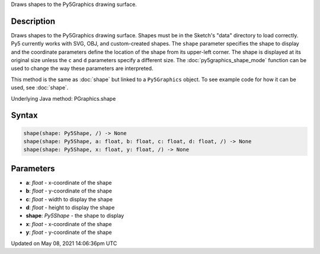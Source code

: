 .. title: Py5Graphics.shape()
.. slug: py5graphics_shape
.. date: 2021-05-08 14:06:36 UTC+00:00
.. tags:
.. category:
.. link:
.. description: py5 Py5Graphics.shape() documentation
.. type: text

Draws shapes to the Py5Graphics drawing surface.

Description
===========

Draws shapes to the Py5Graphics drawing surface. Shapes must be in the Sketch's "data" directory to load correctly. Py5 currently works with SVG, OBJ, and custom-created shapes. The ``shape`` parameter specifies the shape to display and the coordinate parameters define the location of the shape from its upper-left corner. The shape is displayed at its original size unless the ``c`` and ``d`` parameters specify a different size. The :doc:`py5graphics_shape_mode` function can be used to change the way these parameters are interpreted.

This method is the same as :doc:`shape` but linked to a ``Py5Graphics`` object. To see example code for how it can be used, see :doc:`shape`.

Underlying Java method: PGraphics.shape

Syntax
======

.. code:: python

    shape(shape: Py5Shape, /) -> None
    shape(shape: Py5Shape, a: float, b: float, c: float, d: float, /) -> None
    shape(shape: Py5Shape, x: float, y: float, /) -> None

Parameters
==========

* **a**: `float` - x-coordinate of the shape
* **b**: `float` - y-coordinate of the shape
* **c**: `float` - width to display the shape
* **d**: `float` - height to display the shape
* **shape**: `Py5Shape` - the shape to display
* **x**: `float` - x-coordinate of the shape
* **y**: `float` - y-coordinate of the shape


Updated on May 08, 2021 14:06:36pm UTC


